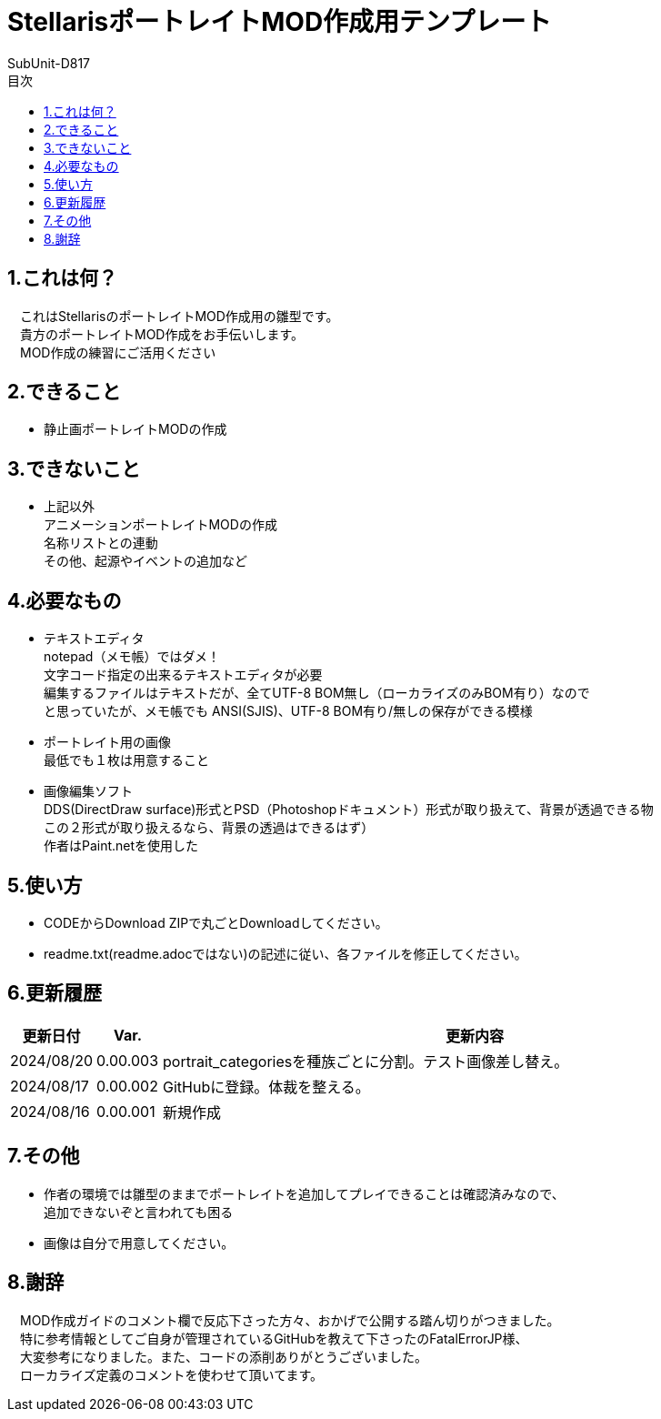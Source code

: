 = StellarisポートレイトMOD作成用テンプレート
:author: SubUnit-D817
:toc: left
:toc-title: 目次

== 1.これは何？
　これはStellarisのポートレイトMOD作成用の雛型です。 +
　貴方のポートレイトMOD作成をお手伝いします。 +
　MOD作成の練習にご活用ください +
 
== 2.できること
* 静止画ポートレイトMODの作成 +
 
== 3.できないこと
* 上記以外 +
アニメーションポートレイトMODの作成 +
名称リストとの連動 +
その他、起源やイベントの追加など +
 
== 4.必要なもの
* テキストエディタ +
notepad（メモ帳）ではダメ！ +
文字コード指定の出来るテキストエディタが必要 +
編集するファイルはテキストだが、全てUTF-8 BOM無し（ローカライズのみBOM有り）なので +
と思っていたが、メモ帳でも ANSI(SJIS)、UTF-8 BOM有り/無しの保存ができる模様 +
* ポートレイト用の画像 +
最低でも１枚は用意すること +
* 画像編集ソフト +
DDS(DirectDraw surface)形式とPSD（Photoshopドキュメント）形式が取り扱えて、背景が透過できる物 +
この２形式が取り扱えるなら、背景の透過はできるはず） +
作者はPaint.netを使用した +
 
== 5.使い方
* CODEからDownload ZIPで丸ごとDownloadしてください。 +
* readme.txt(readme.adocではない)の記述に従い、各ファイルを修正してください。 +
 
== 6.更新履歴
[cols="1,1,10" grid=all options="autowidth"]
|===
| 更新日付   | Var.     | 更新内容

| 2024/08/20 | 0.00.003 | portrait_categoriesを種族ごとに分割。テスト画像差し替え。
| 2024/08/17 | 0.00.002 | GitHubに登録。体裁を整える。
| 2024/08/16 | 0.00.001 | 新規作成
|===
 
== 7.その他
* 作者の環境では雛型のままでポートレイトを追加してプレイできることは確認済みなので、 +
追加できないぞと言われても困る
* 画像は自分で用意してください。 +
 
== 8.謝辞
　MOD作成ガイドのコメント欄で反応下さった方々、おかげで公開する踏ん切りがつきました。 +
　特に参考情報としてご自身が管理されているGitHubを教えて下さったのFatalErrorJP様、 +
　大変参考になりました。また、コードの添削ありがとうございました。 +
　ローカライズ定義のコメントを使わせて頂いてます。 +
